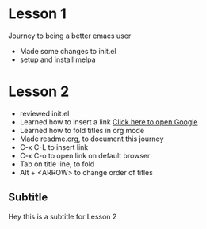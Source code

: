 

* Lesson 1
  Journey to being a better emacs user
  - Made some changes to init.el
  - setup and install melpa
* Lesson 2
  - reviewed init.el
  - Learned how to insert a link
    [[https://www.google.com][Click here to open Google]]
  - Learned how to fold titles in org mode
  - Made readme.org, to document this journey
  - C-x C-L to insert link
  - C-x C-o to open link on default browser
  - Tab on title line, to fold
  - Alt + <ARROW> to change order of titles
** Subtitle
   Hey this is a subtitle for Lesson 2
